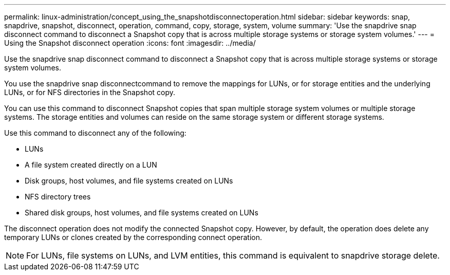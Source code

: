 ---
permalink: linux-administration/concept_using_the_snapshotdisconnectoperation.html
sidebar: sidebar
keywords: snap, snapdrive, snapshot, disconnect, operation, command, copy, storage, system, volume
summary: 'Use the snapdrive snap disconnect command to disconnect a Snapshot copy that is across multiple storage systems or storage system volumes.'
---
= Using the Snapshot disconnect operation
:icons: font
:imagesdir: ../media/

[.lead]
Use the snapdrive snap disconnect command to disconnect a Snapshot copy that is across multiple storage systems or storage system volumes.

You use the snapdrive snap disconnectcommand to remove the mappings for LUNs, or for storage entities and the underlying LUNs, or for NFS directories in the Snapshot copy.

You can use this command to disconnect Snapshot copies that span multiple storage system volumes or multiple storage systems. The storage entities and volumes can reside on the same storage system or different storage systems.

Use this command to disconnect any of the following:

* LUNs
* A file system created directly on a LUN
* Disk groups, host volumes, and file systems created on LUNs
* NFS directory trees
* Shared disk groups, host volumes, and file systems created on LUNs

The disconnect operation does not modify the connected Snapshot copy. However, by default, the operation does delete any temporary LUNs or clones created by the corresponding connect operation.

NOTE: For LUNs, file systems on LUNs, and LVM entities, this command is equivalent to snapdrive storage delete.
